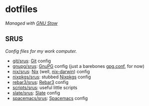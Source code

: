 #+STARTUP: showall
* dotfiles
/Managed with [[https://www.gnu.org/software/stow][GNU Stow]]/
** SRUS
/Config files for my work computer./
- [[./git/srus][git/srus]]: [[https://git-scm.com/][Git]] config
- [[./gnupg/srus][gnupg/srus]]: [[https://gnupg.org/][GnuPG]] config (just a barebones [[./gnupg/srus/.gnupg/gpg.conf][gpg.conf]], for now)
- [[./nix/srus][nix/srus]]: [[https://nixos.org/nix/][Nix]] (well, [[https://github.com/LnL7/nix-darwin][nix-darwin]]) config
- [[./nixpkgs/srus][nixpkgs/srus]]: stubbed [[https://nixos.org/nixpkgs/][Nixpkgs]] config
- [[./rebar3/srus][rebar3/srus]]: [[https://www.rebar3.org/][Rebar3]] config
- [[./scripts/srus][scripts/srus]]: useful little scripts
- [[./slate/srus][slate/srus]]: [[https://github.com/jigish/slate][Slate]] config
- [[./spacemacs/srus][spacemacs/srus]]: [[http://spacemacs.org/][Spacemacs]] config
